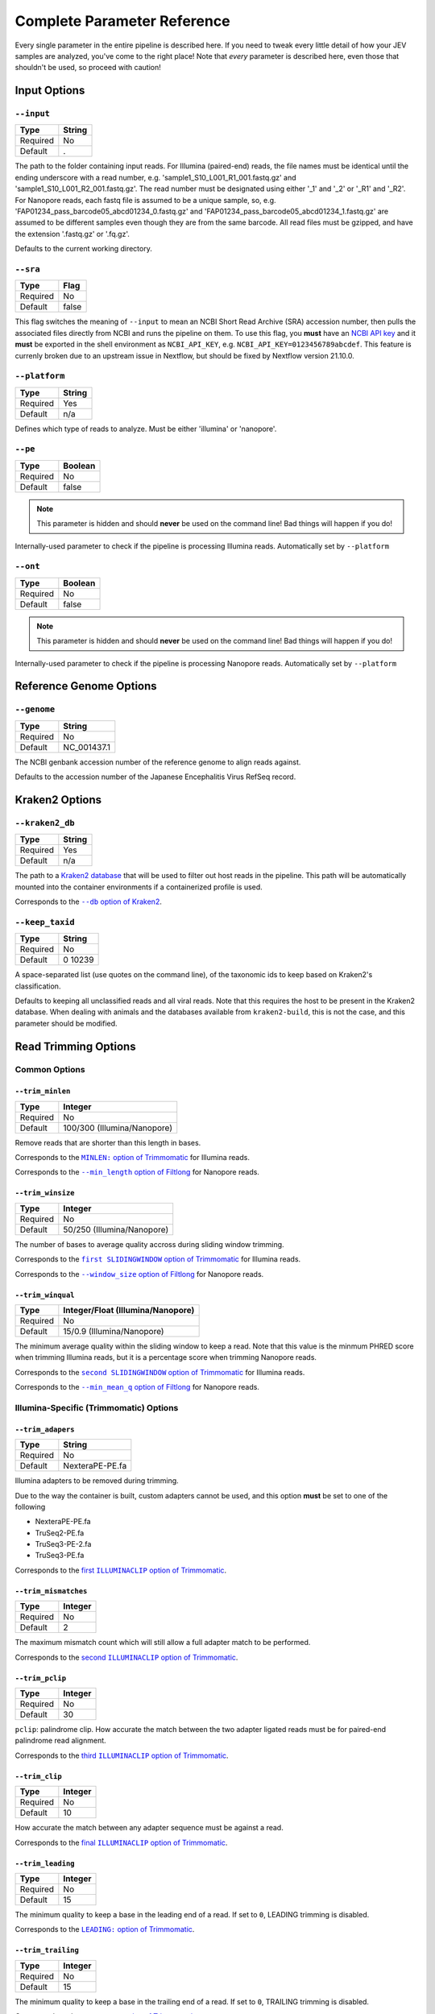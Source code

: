Complete Parameter Reference
============================

Every single parameter in the entire pipeline is described here. If you need to
tweak every little detail of how your JEV samples are analyzed, you've come to
the right place! Note that *every* parameter is described here, even those that
shouldn't be used, so proceed with caution!

Input Options
-------------

``--input``
^^^^^^^^^^^

======== ======
Type     String
======== ======
Required No
Default  .
======== ======

The path to the folder containing input reads. For Illumina (paired-end) reads,
the file names must be identical until the ending underscore with a read number,
e.g. 'sample1_S10_L001_R1_001.fastq.gz' and 'sample1_S10_L001_R2_001.fastq.gz'.
The read number must be designated using either '_1' and '_2' or '_R1' and
'_R2'. For Nanopore reads, each fastq file is assumed to be a unique sample, so,
e.g. 'FAP01234_pass_barcode05_abcd01234_0.fastq.gz' and
'FAP01234_pass_barcode05_abcd01234_1.fastq.gz' are assumed to be different
samples even though they are from the same barcode. All read files must be
gzipped, and have the extension '.fastq.gz' or '.fq.gz'.

Defaults to the current working directory.

``--sra``
^^^^^^^^^

======== ======
Type     Flag
======== ======
Required No
Default  false
======== ======

This flag switches the meaning of ``--input`` to mean an NCBI Short Read Archive
(SRA) accession number, then pulls the associated files directly from NCBI and
runs the pipeline on them. To use this flag, you **must** have an `NCBI API key
<https://ncbiinsights.ncbi.nlm.nih.gov/2017/11/02/new-api-keys-for-the-e-utilities/>`_
and it **must** be exported in the shell environment as ``NCBI_API_KEY``, e.g.
``NCBI_API_KEY=0123456789abcdef``. This feature is currenly broken due to an
upstream issue in Nextflow, but should be fixed by Nextflow version 21.10.0.

``--platform``
^^^^^^^^^^^^^^

======== ======
Type     String
======== ======
Required Yes
Default  n/a
======== ======

Defines which type of reads to analyze. Must be either 'illumina' or 'nanopore'.


``--pe``
^^^^^^^^

======== ======
Type     Boolean
======== ======
Required No
Default  false
======== ======

.. note:: This parameter is hidden and should **never** be used on the command
    line! Bad things will happen if you do!

Internally-used parameter to check if the pipeline is processing Illumina reads.
Automatically set by ``--platform``

``--ont``
^^^^^^^^^

======== ======
Type     Boolean
======== ======
Required No
Default  false
======== ======

.. note:: This parameter is hidden and should **never** be used on the command
    line! Bad things will happen if you do!

Internally-used parameter to check if the pipeline is processing Nanopore reads.
Automatically set by ``--platform``

Reference Genome Options
------------------------

``--genome``
^^^^^^^^^^^^

======== ======
Type     String
======== ======
Required No
Default  NC_001437.1
======== ======

The NCBI genbank accession number of the reference genome to align reads
against.

Defaults to the accession number of the Japanese Encephalitis Virus RefSeq
record.

Kraken2 Options
---------------

``--kraken2_db``
^^^^^^^^^^^^^^^^

======== ======
Type     String
======== ======
Required Yes
Default  n/a
======== ======

The path to a `Kraken2 database
<https://github.com/DerrickWood/kraken2/wiki/Manual#custom-databases>`_ that
will be used to filter out host reads in the pipeline. This path will be
automatically mounted into the container environments if a containerized profile
is used.

Corresponds to the |--db option of Kraken2|_.

.. |--db option of Kraken2| replace:: ``--db`` option of Kraken2
.. _--db option of Kraken2: https://github.com/DerrickWood/kraken2/wiki/Manual#classification

``--keep_taxid``
^^^^^^^^^^^^^^^^
======== ======
Type     String
======== ======
Required No
Default  0 10239
======== ======

A space-separated list (use quotes on the command line), of the taxonomic ids to
keep based on Kraken2's classification.

Defaults to keeping all unclassified reads and all viral reads. Note that this
requires the host to be present in the Kraken2 database. When dealing with
animals and the databases available from ``kraken2-build``, this is not the
case, and this parameter should be modified.

Read Trimming Options
---------------------

Common Options
^^^^^^^^^^^^^^

``--trim_minlen``
"""""""""""""""""

======== ======
Type     Integer
======== ======
Required No
Default  100/300 (Illumina/Nanopore)
======== ======

Remove reads that are shorter than this length in bases.

Corresponds to the |MINLEN option of Trimmomatic|_ for Illumina reads.

Corresponds to the |--min_length option of Filtlong|_ for Nanopore reads.

.. |MINLEN option of Trimmomatic| replace:: ``MINLEN:`` option of Trimmomatic
.. _MINLEN option of Trimmomatic: http://www.usadellab.org/cms/?page=trimmomatic
.. |--min_length option of Filtlong| replace:: ``--min_length`` option of Filtlong
.. _--min_length option of Filtlong: https://github.com/rrwick/Filtlong#full-usage

``--trim_winsize``
""""""""""""""""""

======== ======
Type     Integer
======== ======
Required No
Default  50/250 (Illumina/Nanopore)
======== ======

The number of bases to average quality accross during sliding window trimming.

Corresponds to the |first SLIDINGWINDOW option of Trimmomatic|_ for Illumina reads.

Corresponds to the |--window_size option of Filtlong|_ for Nanopore reads.

.. |first SLIDINGWINDOW option of Trimmomatic| replace:: ``first SLIDINGWINDOW`` option of Trimmomatic
.. _first SLIDINGWINDOW option of Trimmomatic: http://www.usadellab.org/cms/?page=trimmomatic
.. |--window_size option of Filtlong| replace:: ``--window_size`` option of Filtlong
.. _--window_size option of Filtlong: https://github.com/rrwick/Filtlong#full-usage

``--trim_winqual``
""""""""""""""""""

======== ======
Type     Integer/Float (Illumina/Nanopore)
======== ======
Required No
Default  15/0.9 (Illumina/Nanopore)
======== ======

The minimum average quality within the sliding window to keep a read. Note that
this value is the minmum PHRED score when trimming Illumina reads, but it is a
percentage score when trimming Nanopore reads.

Corresponds to the |second SLIDINGWINDOW option of Trimmomatic|_ for Illumina reads.

Corresponds to the |--min_mean_q option of Filtlong|_ for Nanopore reads.

.. |second SLIDINGWINDOW option of Trimmomatic| replace:: ``second SLIDINGWINDOW`` option of Trimmomatic
.. _second SLIDINGWINDOW option of Trimmomatic: http://www.usadellab.org/cms/?page=trimmomatic
.. |--min_mean_q option of Filtlong| replace:: ``--min_mean_q`` option of Filtlong
.. _--min_mean_q option of Filtlong: https://github.com/rrwick/Filtlong#full-usage


Illumina-Specific (Trimmomatic) Options
^^^^^^^^^^^^^^^^^^^^^^^^^^^^^^^^^^^^^^^

``--trim_adapers``
""""""""""""""""""

======== ======
Type     String
======== ======
Required No
Default  NexteraPE-PE.fa
======== ======

Illumina adapters to be removed during trimming.

Due to the way the container is built, custom adapters cannot be used, and this
option **must** be set to one of the following

* NexteraPE-PE.fa
* TruSeq2-PE.fa
* TruSeq3-PE-2.fa
* TruSeq3-PE.fa

Corresponds to the |first ILLUMINACLIP option of Trimmomatic|_.

.. |first ILLUMINACLIP option of Trimmomatic| replace:: first ``ILLUMINACLIP`` option of Trimmomatic
.. _first ILLUMINACLIP option of Trimmomatic: http://www.usadellab.org/cms/?page=trimmomatic

``--trim_mismatches``
"""""""""""""""""""""

======== ======
Type     Integer
======== ======
Required No
Default  2
======== ======

The maximum mismatch count which will still allow a full adapter match to be
performed.

Corresponds to the |second ILLUMINACLIP option of Trimmomatic|_.

.. |second ILLUMINACLIP option of Trimmomatic| replace:: second ``ILLUMINACLIP`` option of Trimmomatic
.. _second ILLUMINACLIP option of Trimmomatic: http://www.usadellab.org/cms/?page=trimmomatic

``--trim_pclip``
""""""""""""""""

======== ======
Type     Integer
======== ======
Required No
Default  30
======== ======

``pclip``: palindrome clip. How accurate the match between the two adapter
ligated reads must be for paired-end palindrome read alignment.

Corresponds to the |third ILLUMINACLIP option of Trimmomatic|_.

.. |third ILLUMINACLIP option of Trimmomatic| replace:: third ``ILLUMINACLIP`` option of Trimmomatic
.. _third ILLUMINACLIP option of Trimmomatic: http://www.usadellab.org/cms/?page=trimmomatic

``--trim_clip``
"""""""""""""""

======== ======
Type     Integer
======== ======
Required No
Default  10
======== ======

How accurate the match between any adapter sequence must be against a read.

Corresponds to the |final ILLUMINACLIP option of Trimmomatic|_.

.. |final ILLUMINACLIP option of Trimmomatic| replace:: final ``ILLUMINACLIP`` option of Trimmomatic
.. _final ILLUMINACLIP option of Trimmomatic: http://www.usadellab.org/cms/?page=trimmomatic

``--trim_leading``
""""""""""""""""""

======== ======
Type     Integer
======== ======
Required No
Default  15
======== ======

The minimum quality to keep a base in the leading end of a read. If set to
``0``, LEADING trimming is disabled.

Corresponds to the |LEADING option of Trimmomatic|_.

.. |LEADING option of Trimmomatic| replace:: ``LEADING:`` option of Trimmomatic
.. _LEADING option of Trimmomatic: http://www.usadellab.org/cms/?page=trimmomatic

``--trim_trailing``
"""""""""""""""""""

======== ======
Type     Integer
======== ======
Required No
Default  15
======== ======

The minimum quality to keep a base in the trailing end of a read. If set to
``0``, TRAILING trimming is disabled.

Corresponds to the |TRAILING option of Trimmomatic|_.

.. |TRAILING option of Trimmomatic| replace:: ``TRAILING:`` option of Trimmomatic
.. _TRAILING option of Trimmomatic: http://www.usadellab.org/cms/?page=trimmomatic

``--trim_crop``
"""""""""""""""

======== ======
Type     Integer
======== ======
Required No
Default  0
======== ======

The number of bases to keep from the start of the read. If set to ``0``, CROP
trimming is disabled.

Corresponds to the |CROP option of Trimmomatic|_.

.. |CROP option of Trimmomatic| replace:: ``CROP:`` option of Trimmomatic
.. _CROP option of Trimmomatic: http://www.usadellab.org/cms/?page=trimmomatic

``--trim_headcrop``
"""""""""""""""""""

======== ======
Type     Integer
======== ======
Required No
Default  0
======== ======

The number of bases to remove from the start of the read. If set to ``0``,
HEADCROP trimming is disabled.

Corresponds to the |HEADCROP option of Trimmomatic|_.

.. |HEADCROP option of Trimmomatic| replace:: ``HEADCROP:`` option of Trimmomatic
.. _HEADCROP option of Trimmomatic: http://www.usadellab.org/cms/?page=trimmomatic

Nanopore-Specific (Filtlong) Options
^^^^^^^^^^^^^^^^^^^^^^^^^^^^^^^^^^^^

``--trim_keep_percent``
"""""""""""""""""""""""

======== ======
Type     Float
======== ======
Required No
Default  0.9
======== ======

The number of reads to keep as a percentage of the total reads, discarding the
lowest-quality reads.

Corresponds to the |--keep_percent option of Filtlong|_.

.. |--keep_percent option of Filtlong| replace:: ``--keep_percent`` option of Filtlong
.. _--keep_percent option of Filtlong: https://github.com/rrwick/Filtlong#full-usage

``--trim_target_bases``
"""""""""""""""""""""""

======== ======
Type     Integer
======== ======
Required No
Default  500,000,000
======== ======

The maximum number of bases to keep, discarding the lowest quality reads until
this threshold is met. Can be effectively disabled by using a very high number
of bases.

Corresponds to the |--target_bases option of Filtlong|_.

.. |--target_bases option of Filtlong| replace:: ``--target_bases`` option of Filtlong
.. _--target_bases option of Filtlong: https://github.com/rrwick/Filtlong#full-usage

*de novo* Assembly Options
--------------------------

Illumina-Specific (SPAdes) Options
^^^^^^^^^^^^^^^^^^^^^^^^^^^^^^^^^^

``--spades_mode``
"""""""""""""""""

======== ======
Type     String
======== ======
Required No
Default  rnaviral
======== ======

If provided, this parameter is turned into a flag and passed as the 'mode' to
the SPAdes assembly, e.g.
``nextflow run jev-analysis-pipeline --spades_mode 'metaviral'`` will run SPAdes
as ``spades.py --metaviral``. The available modes are

* meta
* plasmid
* metaplasmid
* metaviral
* rna
* rnaviral

Due to parameter mismatches, the ``isolate`` and ``bio`` modes normally provided
by SPAdes are unavailable in the pipeline.

See `SPAdes command line options <https://cab.spbu.ru/files/release3.15.3/manual.html#sec3.2>`_
for more info on what each of these mean.

Nanopore-Specific (Canu) Options
^^^^^^^^^^^^^^^^^^^^^^^^^^^^^^^^

``--canu_corrected_error_rate``
"""""""""""""""""""""""""""""""

======== ======
Type     Float
======== ======
Required No
Default  0.144
======== ======

How dissimilar overlap between two reads can be and still be assembled together.

Corresponds to the |correctedErrorRate option of Canu|_.

.. |correctedErrorRate option of Canu| replace:: ``correctedErrorRate`` option of Canu
.. _correctedErrorRate option of Canu: https://canu.readthedocs.io/en/latest/parameter-reference.html#correctederrorrate

``--canu_min_read_length``
"""""""""""""""""""""""""""""""

======== ======
Type     Integer
======== ======
Required No
Default  1000
======== ======

The shortest length allowed for a read to be considered in the assembly.

Corresponds to the |minReadLength option of Canu|_.

.. |minReadLength option of Canu| replace:: ``minReadLength`` option of Canu
.. _minReadLength option of Canu: https://canu.readthedocs.io/en/latest/parameter-reference.html#minreadlength

``--canu_min_overlap_length``
"""""""""""""""""""""""""""""""

======== ======
Type     Integer
======== ======
Required No
Default  ``--canu_min_read_length`` ÷ 2
======== ======

The shortest length allowed for reads to overlap to be considered in the assembly.

Corresponds to the |minOverlapLength option of Canu|_.

.. |minOverlapLength option of Canu| replace:: ``minOverlapLength`` option of Canu
.. _minOverlapLength option of Canu: https://canu.readthedocs.io/en/latest/parameter-reference.html#minoverlaplength

``--canu_stop_on_low_coverage``
"""""""""""""""""""""""""""""""

======== ======
Type     Integer
======== ======
Required No
Default  10
======== ======

Lowest depth allowable for assembly to proceed.

Corresponds to the |stopOnLowCoverage option of Canu|_.

.. |stopOnLowCoverage option of Canu| replace:: ``stopOnLowCoverage`` option of Canu
.. _stopOnLowCoverage option of Canu: https://canu.readthedocs.io/en/latest/parameter-reference.html#stoponlowcoverage

Haplotyping Options
-------------------

``--haplotype_significance``
^^^^^^^^^^^^^^^^^^^^^^^^^^^^

======== ======
Type     Float
======== ======
Required No
Default  0.05
======== ======

The highest p-value that will be considered a significant haplotype based on
linkage disequilibrium and proportional equivalence.

``--haplotype_minimum``
^^^^^^^^^^^^^^^^^^^^^^^

======== ======
Type     Integer
======== ======
Required No
Default  10
======== ======

The minimum number of times a particular haplotype has to occur for it to be
considered real and processed downstream and output.
